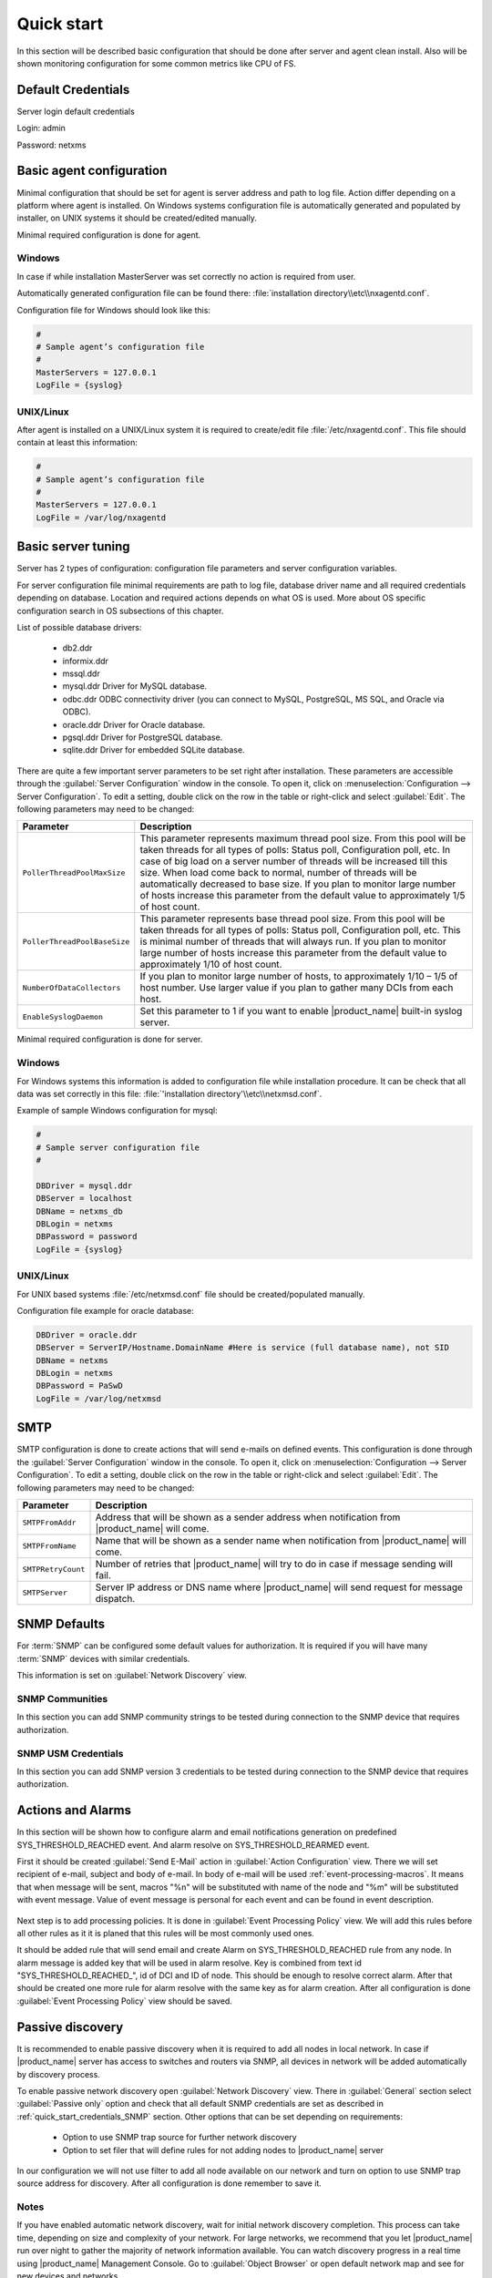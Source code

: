 .. _quick-start:


###########
Quick start
###########

In this section will be described basic configuration that should be done
after server and agent clean install. Also will be shown monitoring configuration
for some common metrics like CPU of FS.

Default Credentials
===================

Server login default credentials

Login: admin

Password: netxms

Basic agent configuration
=========================

Minimal configuration that should be set for agent is server address and path
to log file. Action differ depending on a platform where agent is installed.
On Windows systems configuration file is automatically generated and populated
by installer, on UNIX systems it should be created/edited manually.

Minimal required configuration is done for agent.

Windows
-------

In case if while installation MasterServer was set correctly no action is
required from user.

Automatically generated configuration file can be found there:
:file:`installation directory\\etc\\nxagentd.conf`.

Configuration file for Windows should look like this:

.. code-block:: cfg

    #
    # Sample agent’s configuration file
    #
    MasterServers = 127.0.0.1
    LogFile = {syslog}

UNIX/Linux
----------

After agent is installed on a UNIX/Linux system it is required to create/edit file
:file:`/etc/nxagentd.conf`. This file should contain at least this information:

.. code-block:: cfg

    #
    # Sample agent’s configuration file
    #
    MasterServers = 127.0.0.1
    LogFile = /var/log/nxagentd


Basic server tuning
===================

Server has 2 types of configuration: configuration file parameters and server
configuration variables.

For server configuration file minimal requirements are path to log file, database
driver name and all required credentials depending on database. Location and
required actions depends on what OS is used. More about OS specific configuration
search in OS subsections of this chapter.

List of possible database drivers:

  * db2.ddr
  * informix.ddr
  * mssql.ddr
  * mysql.ddr Driver for MySQL database.
  * odbc.ddr ODBC connectivity driver (you can connect to MySQL, PostgreSQL, MS SQL, and Oracle via ODBC).
  * oracle.ddr Driver for Oracle database.
  * pgsql.ddr Driver for PostgreSQL database.
  * sqlite.ddr Driver for embedded SQLite database.

There are quite a few important server parameters to be set right after installation.
These parameters are accessible through the :guilabel:`Server Configuration` window
in the console. To open it, click on :menuselection:`Configuration --> Server Configuration`.
To edit a setting, double click on the row in the table or right-click and select
:guilabel:`Edit`. The following parameters may need to be changed:

.. tabularcolumns:: |p{0.4 \textwidth}|p{0.6 \textwidth}|

================================ ==============================================
Parameter                        Description
================================ ==============================================
``PollerThreadPoolMaxSize``      This parameter represents maximum thread pool
                                 size. From this pool will be taken threads for
                                 all types of polls: Status
                                 poll, Configuration poll, etc. In case of
                                 big load on a server number of threads will be
                                 increased till this size. When load come back
                                 to normal, number of threads will be
                                 automatically decreased to base size.
                                 If you plan to monitor large number of hosts
                                 increase this parameter from the default value
                                 to approximately 1/5 of host count.
``PollerThreadPoolBaseSize``     This parameter represents base thread pool
                                 size. From this pool will be taken threads for
                                 all types of polls: Status
                                 poll, Configuration poll, etc. This is minimal
                                 number of threads that will always run.
                                 If you plan to monitor large number of hosts
                                 increase this parameter from the default value
                                 to approximately 1/10 of host count.
``NumberOfDataCollectors``       If you plan to monitor large number of hosts,
                                 to approximately 1/10 – 1/5 of host number.
                                 Use larger value if you plan to gather many
                                 DCIs from each host.
``EnableSyslogDaemon``           Set this parameter to 1 if you want to
                                 enable |product_name| built-in syslog server.
================================ ==============================================

Minimal required configuration is done for server.

Windows
-------

For Windows systems this information is added to configuration file while
installation procedure. It can be check that all data was set correctly
in this file: :file:`'installation directory'\\etc\\netxmsd.conf`.

Example of sample Windows configuration for mysql:

.. code-block:: cfg

  #
  # Sample server configuration file
  #

  DBDriver = mysql.ddr
  DBServer = localhost
  DBName = netxms_db
  DBLogin = netxms
  DBPassword = password
  LogFile = {syslog}


UNIX/Linux
----------

For UNIX based systems :file:`/etc/netxmsd.conf` file should be
created/populated manually.

Configuration file example for oracle database:

.. code-block:: cfg

  DBDriver = oracle.ddr
  DBServer = ServerIP/Hostname.DomainName #Here is service (full database name), not SID
  DBName = netxms
  DBLogin = netxms
  DBPassword = PaSwD
  LogFile = /var/log/netxmsd


SMTP
====

SMTP configuration is done to create actions that will send e-mails on
defined events. This configuration is done through the
:guilabel:`Server Configuration` window in the console. To open it, click
on :menuselection:`Configuration --> Server Configuration`. To edit a
setting, double click on the row in the table or right-click and select
:guilabel:`Edit`. The following parameters may need to be changed:

.. tabularcolumns:: |p{0.4 \textwidth}|p{0.6 \textwidth}|

================================ ==============================================
Parameter                        Description
================================ ==============================================
``SMTPFromAddr``                 Address that will be shown as a sender address
                                 when notification from |product_name| will come.
``SMTPFromName``                 Name that will be shown as a sender name
                                 when notification from |product_name| will come.
``SMTPRetryCount``               Number of retries that |product_name| will try to do
                                 in case if message sending will fail.
``SMTPServer``                   Server IP address or DNS name where |product_name|
                                 will send request for message dispatch.
================================ ==============================================

.. _quick_start_credentials_SNMP:

SNMP Defaults
=============

For :term:`SNMP` can be configured some default values for authorization. It is
required if you will have many :term:`SNMP` devices with similar credentials.

This information is set on :guilabel:`Network Discovery` view.

SNMP Communities
----------------

In this section you can add SNMP community strings to be tested during
connection to the SNMP device that requires authorization.


SNMP USM Credentials
--------------------

In this section you can add SNMP version 3 credentials to be tested during
connection to the SNMP device that requires authorization.

Actions and Alarms
==================

In this section will be shown how to configure alarm and email notifications
generation on predefined SYS_THRESHOLD_REACHED event. And alarm resolve on
SYS_THRESHOLD_REARMED event.

First it should be created :guilabel:`Send E-Mail` action in
:guilabel:`Action Configuration` view. There we will set recipient of e-mail,
subject and body of e-mail. In body of e-mail will be used
:ref:`event-processing-macros`. It means that when message will be sent, macros
"%n" will be substituted with name of the node and "%m" will be substituted with
event message. Value of event message is personal for each event and can be found in
event description.

.. figure:: _images/send_email_action.png

Next step is to add processing policies. It is done in
:guilabel:`Event Processing Policy` view. We will add this rules before all other rules
as it it is planed that this rules will be most commonly used ones.

It should be added rule that will send email and create Alarm on SYS_THRESHOLD_REACHED
rule from any node. In alarm message is added key that will be used in alarm
resolve. Key is combined from text id "SYS_THRESHOLD_REACHED\ _", id of DCI and
ID of node. This should be enough to resolve correct alarm. After that should be
created one more rule for alarm resolve with the same key as for alarm creation.
After all configuration is done :guilabel:`Event Processing Policy` view should be
saved.

.. figure:: _images/quickstart_epp.png

Passive discovery
=================

It is recommended to enable passive discovery when it is required to add all nodes
in local network. In case if |product_name| server has access to switches and routers
via SNMP, all devices in network will be added automatically by discovery process.

To enable passive network discovery open :guilabel:`Network Discovery` view.
There in :guilabel:`General` section select :guilabel:`Passive only` option and
check that all default SNMP credentials are set as described in
:ref:`quick_start_credentials_SNMP` section. Other options that can be set
depending on requirements:

  * Option to use SNMP trap source for further network discovery
  * Option to set filer that will define rules for not adding nodes to
    |product_name| server

In our configuration we will not use filter to add all node available on our
network and turn on option to use SNMP trap source address for discovery.
After all configuration is done remember to save it.

Notes
-----

If you have enabled automatic network discovery, wait for initial network
discovery completion. This process can take time, depending on size and
complexity of your network. For large networks, we recommend that you let
|product_name| run over night to gather the majority of network information available.
You can watch discovery progress in a real time using |product_name| Management
Console. Go to :guilabel:`Object Browser` or open default network map and see
for new devices and networks.

Please note that for successful network discovery your network must meet the
following requirements:

- |product_name| server must have access to switches and routers via SNMP.
- All your network devices credentials(community string and password for v3)
  should be added to default credential list in :guilabel:`Network Discovery`
  view.

Manually add node
=================

If the automatic network discovery does not detect all of your hosts or
devices, or you decide not to use network discovery at all, you may need to
manually add monitored nodes to the system. The easiest way to accomplish this
is to right-click on :guilabel:`Infrastructure Services` in the
:guilabel:`Objects` pane and select :guilabel:`Create node`. You will be
presented with the following dialog window:

.. figure:: _images/create_node.png

   Create Node window

Please note that adding a new node object may take some time, especially if a
node is down or behind a firewall. After successful creation, a new node object
will be placed into appropriate subnets automatically. As soon as you add a new
node to the system, |product_name| server will start regular polling to determine the
node status.

Add DCI thresholds
==================

In this section is described how to configure CPU usage monitoring using agent metric and
using SNMP metric and interface incoming traffic. There will be also shown threshold
configuration for each DCI. This threshold will generate SYS_THRESHOLD_REACHED event
when defined condition is meet and SYS_THRESHOLD_REARMED when collected data exists
range of condition.

Earlier we already described how to configure email notifications and alarm generation,
resolve based on this events. In this chapter is described data collection and
event generation based on collected data.

To add DCI for a node open :guilabel:`Data Collection Configuration` view from object
menu. And select from drop-down menu :guilabel:`New parameter`.

CPU usage
---------

Add CPU usage metric from agent parameters:

  1. Check that as origin is selected |product_name| Agent.
  2. Click on :guilabel:`Select` button
  3. Type in the input box "CPU"

  .. figure:: _images/quickstart_search_cpu.png

    Parameter Selection

  .. figure:: _images/quickstart_general_cpu.png

    Properties

  4. Select :guilabel:`System.CPU.Usage`
  5. Go to :guilabel:`Threshold` tab
  6. Click :guilabel:`Add`
  7. Set that if last one polled value is gather than 85, then generate
     SYS_THRESHOLD_REACHED event, when value is back to normal generate
     SYS_THRESHOLD_REARMED event.

  .. figure:: _images/quickstart_threashold_cpu.png

    Threshold

  8. Click :guilabel:`OK`

Add CPU usage metric from SNMP parameters:

  1. Check that as origin is selected |product_name| Agent.
  2. Click on :guilabel:`Select` button
  3. Type in the input box ".1.3.6.1.4.1.9.9.109.1.1.1.1.4"(this OID can may be not
     available for some devices)
  4. Click :guilabel:`Walk`

  .. figure:: _images/quickstart_walk_result_dci.png

    Mib Walk Result

  5. Select CPU that should be monitored in our case it is
     ".1.3.6.1.4.1.9.9.109.1.1.1.1.4.1"

  .. figure:: _images/quickstart_walk_dci.png

    Select Window For SNMP DCI

  6. Click :guilabel:`OK`

  .. figure:: _images/quickstart_general_trafic.png

    Properties

  7. Go to :guilabel:`Threshold` tab
  8. Click :guilabel:`Add`
  9. Set that if last one polled value is gather than 85, then generate
     SYS_THRESHOLD_REACHED event, when value is back to normal generate
     SYS_THRESHOLD_REARMED event.

  .. figure:: _images/quickstart_threashold_cpu.png

    Threshold

  10. Click :guilabel:`OK`


Now you configured data collection of metric :guilabel:`System.CPU.Usage` that
will be collected every 60 seconds, data will be stored for 30 days, with 1 threshold
that will be activated when CPU usage is mote than 85%.


Interface traffic
-----------------

There is shortcut to create all required DCIs for interface traffic. Select interfaces
for which should be created traffic collection DCIs and select from drop-down menu
:guilabel:`Create data collection items`. There can be created automatically all
required DCIs by selecting required checkbooks.

.. figure:: _images/quickstart_create_trafic_dci.png
